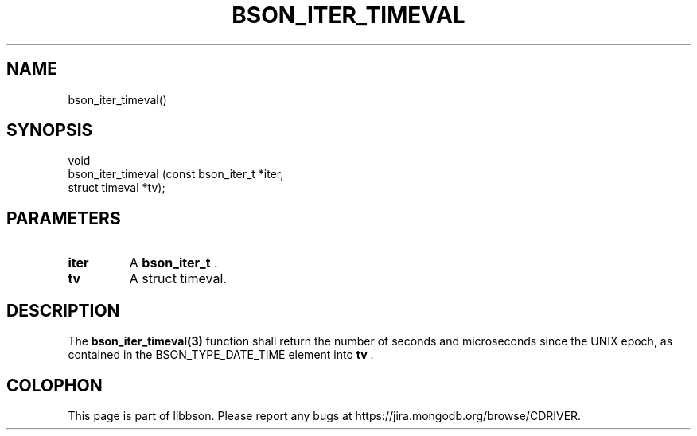 .\" This manpage is Copyright (C) 2014 MongoDB, Inc.
.\" 
.\" Permission is granted to copy, distribute and/or modify this document
.\" under the terms of the GNU Free Documentation License, Version 1.3
.\" or any later version published by the Free Software Foundation;
.\" with no Invariant Sections, no Front-Cover Texts, and no Back-Cover Texts.
.\" A copy of the license is included in the section entitled "GNU
.\" Free Documentation License".
.\" 
.TH "BSON_ITER_TIMEVAL" "3" "2014-08-19" "libbson"
.SH NAME
bson_iter_timeval()
.SH "SYNOPSIS"

.nf
.nf
void
bson_iter_timeval (const bson_iter_t *iter,
                   struct timeval    *tv);
.fi
.fi

.SH "PARAMETERS"

.TP
.B iter
A
.BR bson_iter_t
\&.
.LP
.TP
.B tv
A struct timeval.
.LP

.SH "DESCRIPTION"

The
.BR bson_iter_timeval(3)
function shall return the number of seconds and microseconds since the UNIX epoch, as contained in the BSON_TYPE_DATE_TIME element into
.B tv
\&.


.BR
.SH COLOPHON
This page is part of libbson.
Please report any bugs at
\%https://jira.mongodb.org/browse/CDRIVER.